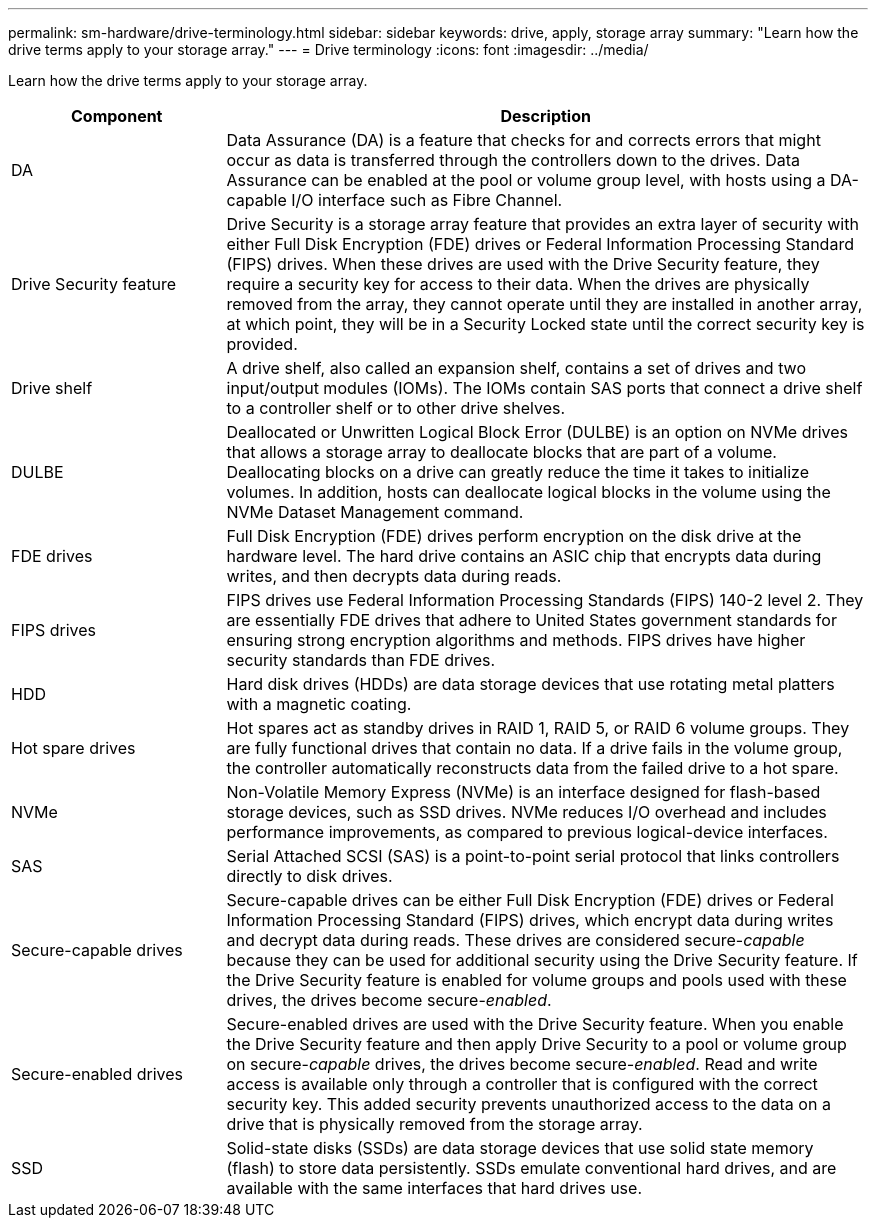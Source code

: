 ---
permalink: sm-hardware/drive-terminology.html
sidebar: sidebar
keywords: drive, apply, storage array
summary: "Learn how the drive terms apply to your storage array."
---
= Drive terminology
:icons: font
:imagesdir: ../media/

[.lead]
Learn how the drive terms apply to your storage array.

[cols="1a,3a",options="header"]
|===
| Component| Description
a|
DA
a|
Data Assurance (DA) is a feature that checks for and corrects errors that might occur as data is transferred through the controllers down to the drives. Data Assurance can be enabled at the pool or volume group level, with hosts using a DA-capable I/O interface such as Fibre Channel.
a|
Drive Security feature
a|
Drive Security is a storage array feature that provides an extra layer of security with either Full Disk Encryption (FDE) drives or Federal Information Processing Standard (FIPS) drives. When these drives are used with the Drive Security feature, they require a security key for access to their data. When the drives are physically removed from the array, they cannot operate until they are installed in another array, at which point, they will be in a Security Locked state until the correct security key is provided.
a|
Drive shelf
a|
A drive shelf, also called an expansion shelf, contains a set of drives and two input/output modules (IOMs). The IOMs contain SAS ports that connect a drive shelf to a controller shelf or to other drive shelves.
a|
DULBE
a|
Deallocated or Unwritten Logical Block Error (DULBE) is an option on NVMe drives that allows a storage array to deallocate blocks that are part of a volume. Deallocating blocks on a drive can greatly reduce the time it takes to initialize volumes. In addition, hosts can deallocate logical blocks in the volume using the NVMe Dataset Management command.

a|
FDE drives
a|
Full Disk Encryption (FDE) drives perform encryption on the disk drive at the hardware level. The hard drive contains an ASIC chip that encrypts data during writes, and then decrypts data during reads.
a|
FIPS drives
a|
FIPS drives use Federal Information Processing Standards (FIPS) 140-2 level 2. They are essentially FDE drives that adhere to United States government standards for ensuring strong encryption algorithms and methods. FIPS drives have higher security standards than FDE drives.
a|
HDD
a|
Hard disk drives (HDDs) are data storage devices that use rotating metal platters with a magnetic coating.
a|
Hot spare drives
a|
Hot spares act as standby drives in RAID 1, RAID 5, or RAID 6 volume groups. They are fully functional drives that contain no data. If a drive fails in the volume group, the controller automatically reconstructs data from the failed drive to a hot spare.
a|
NVMe
a|
Non-Volatile Memory Express (NVMe) is an interface designed for flash-based storage devices, such as SSD drives. NVMe reduces I/O overhead and includes performance improvements, as compared to previous logical-device interfaces.
a|
SAS
a|
Serial Attached SCSI (SAS) is a point-to-point serial protocol that links controllers directly to disk drives.
a|
Secure-capable drives
a|
Secure-capable drives can be either Full Disk Encryption (FDE) drives or Federal Information Processing Standard (FIPS) drives, which encrypt data during writes and decrypt data during reads. These drives are considered secure-_capable_ because they can be used for additional security using the Drive Security feature. If the Drive Security feature is enabled for volume groups and pools used with these drives, the drives become secure-_enabled_.
a|
Secure-enabled drives
a|
Secure-enabled drives are used with the Drive Security feature. When you enable the Drive Security feature and then apply Drive Security to a pool or volume group on secure-_capable_ drives, the drives become secure__-enabled__. Read and write access is available only through a controller that is configured with the correct security key. This added security prevents unauthorized access to the data on a drive that is physically removed from the storage array.
a|
SSD
a|
Solid-state disks (SSDs) are data storage devices that use solid state memory (flash) to store data persistently. SSDs emulate conventional hard drives, and are available with the same interfaces that hard drives use.
|===
